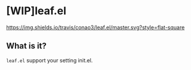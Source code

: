 #+author: conao
#+date: <2018-10-25 Thu>
# readme.org

* [WIP]leaf.el
[[https://travis-ci.org/conao3/leaf.el][https://img.shields.io/travis/conao3/leaf.el/master.svg?style=flat-square]]

** What is it?
~leaf.el~ support your setting init.el.

